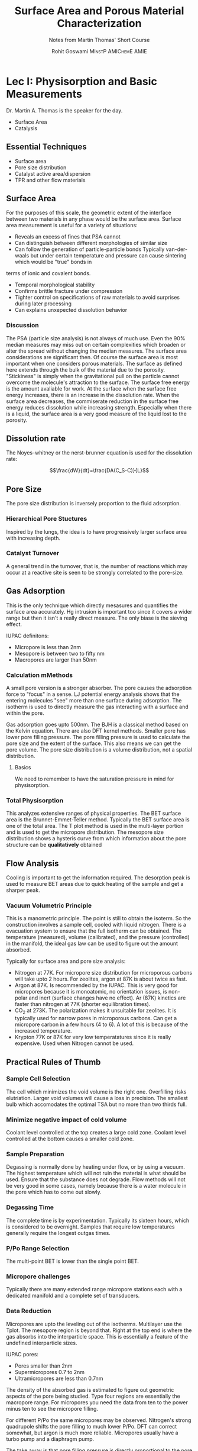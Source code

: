 #+TITLE: Surface Area and Porous Material Characterization
#+SUBTITLE: Notes from Martin Thomas' Short Course
#+AUTHOR: Rohit Goswami\textsc{\scriptsize\ MInstP AMIChemE AMIE}
# This should not be altered
#+OPTIONS: toc:nil title:nil
# I need the footnotes to be inlined
#+STARTUP: fninline

#
# LaTeX Stuff (from eisvogel https://raw.githubusercontent.com/Wandmalfarbe/pandoc-latex-template/master/eisvogel.tex)
#

#+LATEX_COMPILER: xelatex
#+LATEX_CLASS: koma-article
#+LATEX_CLASS_OPTIONS: [12pt,a4paper,oneside,headinclude]

#+LATEX_HEADER: \PassOptionsToPackage{unicode=true}{hyperref}
#+LATEX_HEADER: \PassOptionsToPackage{hyphens}{url}
#+LATEX_HEADER: \PassOptionsToPackage{dvipsnames,svgnames*,x11names*,table}{xcolor}


#+LATEX_HEADER: \usepackage{lmodern}
#+LATEX_HEADER: \usepackage{amssymb,amsmath}
#+LATEX_HEADER: \usepackage{physics}
#+LATEX_HEADER: \usepackage{ifxetex,ifluatex}
#+LATEX_HEADER: \usepackage{fixltx2e} % provides \textsubscript
#+LATEX_HEADER: \ifnum 0\ifxetex 1\fi\ifluatex 1\fi=0 % if pdftex
#+LATEX_HEADER: \usepackage[T1]{fontenc}
#+LATEX_HEADER: \usepackage[utf8]{inputenc}
#+LATEX_HEADER: \usepackage{textcomp} % provides euro and other symbols
#+LATEX_HEADER: \else % if luatex or xelatex
#+LATEX_HEADER: \usepackage{unicode-math}
#+LATEX_HEADER: \defaultfontfeatures{Ligatures=TeX,Scale=MatchLowercase}
#+LATEX_HEADER: \fi
#+LATEX_HEADER: % use upquote if available, for straight quotes in verbatim environments
#+LATEX_HEADER: \IfFileExists{upquote.sty}{\usepackage{upquote}}{}
#+LATEX_HEADER: % use microtype if available
#+LATEX_HEADER: \IfFileExists{microtype.sty}{%
#+LATEX_HEADER: \usepackage[]{microtype}
#+LATEX_HEADER: \UseMicrotypeSet[protrusion]{basicmath} % disable protrusion for tt fonts
#+LATEX_HEADER: }{}
#+LATEX_HEADER: \IfFileExists{parskip.sty}{%
#+LATEX_HEADER: \usepackage{parskip}
#+LATEX_HEADER: }{% else
#+LATEX_HEADER: \setlength{\parindent}{0pt}
#+LATEX_HEADER: \setlength{\parskip}{6pt plus 2pt minus 1pt}
#+LATEX_HEADER: }
#+LATEX_HEADER: \usepackage{hyperref}
#+LATEX_HEADER: \hypersetup{
#+LATEX_HEADER:             pdftitle={Surface Area and Porous Material Characterization},
#+LATEX_HEADER:             pdfauthor={Rohit Goswami},
#+LATEX_HEADER:             pdfborder={0 0 0},
#+LATEX_HEADER:             breaklinks=true}
#+LATEX_HEADER: \urlstyle{same}  % don't use monospace font for urls

#+LATEX_HEADER: \usepackage{longtable,booktabs}
#+LATEX_HEADER: % Fix footnotes in tables (requires footnote package)
#+LATEX_HEADER: \IfFileExists{footnote.sty}{\usepackage{footnote}\makesavenoteenv{longtable}}{}
#+LATEX_HEADER: \usepackage{graphicx,grffile}
#+LATEX_HEADER: \makeatletter
#+LATEX_HEADER: \def\maxwidth{\ifdim\Gin@nat@width>\linewidth\linewidth\else\Gin@nat@width\fi}
#+LATEX_HEADER: \def\maxheight{\ifdim\Gin@nat@height>\textheight\textheight\else\Gin@nat@height\fi}
#+LATEX_HEADER: \makeatother
#+LATEX_HEADER: % Scale images if necessary, so that they will not overflow the page
#+LATEX_HEADER: % margins by default, and it is still possible to overwrite the defaults
#+LATEX_HEADER: % using explicit options in \includegraphics[width, height, ...]{}
#+LATEX_HEADER: \setkeys{Gin}{width=\maxwidth,height=\maxheight,keepaspectratio}
#+LATEX_HEADER: \setlength{\emergencystretch}{3em}  % prevent overfull lines
#+LATEX_HEADER: \providecommand{\tightlist}{%
#+LATEX_HEADER:   \setlength{\itemsep}{0pt}\setlength{\parskip}{0pt}}
#+LATEX_HEADER: \setcounter{secnumdepth}{0}
#+LATEX_HEADER: % Redefines (sub)paragraphs to behave more like sections
#+LATEX_HEADER: \ifx\paragraph\undefined\else
#+LATEX_HEADER: \let\oldparagraph\paragraph
#+LATEX_HEADER: \renewcommand{\paragraph}[1]{\oldparagraph{#1}\mbox{}}
#+LATEX_HEADER: \fi
#+LATEX_HEADER: \ifx\subparagraph\undefined\else
#+LATEX_HEADER: \let\oldsubparagraph\subparagraph
#+LATEX_HEADER: \renewcommand{\subparagraph}[1]{\oldsubparagraph{#1}\mbox{}}
#+LATEX_HEADER: \fi

#+LATEX_HEADER: % Make use of float-package and set default placement for figures to H
#+LATEX_HEADER: \usepackage{float}
#+LATEX_HEADER: \floatplacement{figure}{H}

#+LATEX_HEADER: \numberwithin{figure}{section}
#+LATEX_HEADER: \numberwithin{equation}{section}
#+LATEX_HEADER: \numberwithin{table}{section}
#+LATEX_HEADER: \makeatletter
#+LATEX_HEADER: \@ifpackageloaded{subfig}{}{\usepackage{subfig}}
#+LATEX_HEADER: \@ifpackageloaded{caption}{}{\usepackage{caption}}
#+LATEX_HEADER: \captionsetup[subfloat]{margin=0.5em}
#+LATEX_HEADER: \AtBeginDocument{%
#+LATEX_HEADER: \renewcommand*\figurename{Figure}
#+LATEX_HEADER: \renewcommand*\tablename{Table}
#+LATEX_HEADER: }
#+LATEX_HEADER: \AtBeginDocument{%
#+LATEX_HEADER: \renewcommand*\listfigurename{List of Figures}
#+LATEX_HEADER: \renewcommand*\listtablename{List of Tables}
#+LATEX_HEADER: }
#+LATEX_HEADER: \@ifpackageloaded{float}{}{\usepackage{float}}
#+LATEX_HEADER: \floatstyle{ruled}
#+LATEX_HEADER: \@ifundefined{c@chapter}{\newfloat{codelisting}{h}{lop}}{\newfloat{codelisting}{h}{lop}[chapter]}
#+LATEX_HEADER: \floatname{codelisting}{Listing}
#+LATEX_HEADER: \makeatother

#+LATEX_HEADER: \usepackage[dvipsnames,svgnames*,x11names*,table]{xcolor}
#+LATEX_HEADER: \definecolor{listing-background}{HTML}{F7F7F7}
#+LATEX_HEADER: \definecolor{listing-rule}{HTML}{B3B2B3}
#+LATEX_HEADER: \definecolor{listing-numbers}{HTML}{B3B2B3}
#+LATEX_HEADER: \definecolor{listing-text-color}{HTML}{000000}
#+LATEX_HEADER: \definecolor{listing-keyword}{HTML}{435489}
#+LATEX_HEADER: \definecolor{listing-identifier}{HTML}{435489}
#+LATEX_HEADER: \definecolor{listing-string}{HTML}{00999A}
#+LATEX_HEADER: \definecolor{listing-comment}{HTML}{8E8E8E}
#+LATEX_HEADER: \definecolor{listing-javadoc-comment}{HTML}{006CA9}

#+LATEX_HEADER: \usepackage{pagecolor}
#+LATEX_HEADER: \usepackage{afterpage}
#+LATEX_HEADER: \setcounter{tocdepth}{3}
#+LATEX_HEADER: \usepackage{setspace}
#+LATEX_HEADER: \setstretch{1.2}
#+LATEX_HEADER: \usepackage{csquotes}
#+LATEX_HEADER: \usepackage[font={small,it}]{caption}
#+LATEX_HEADER: \newcommand{\imglabel}[1]{\textbf{\textit{(#1)}}}
#+LATEX_HEADER: \definecolor{blockquote-border}{RGB}{221,221,221}
#+LATEX_HEADER: \definecolor{blockquote-text}{RGB}{119,119,119}
#+LATEX_HEADER: \usepackage{mdframed}
#+LATEX_HEADER: \newmdenv[rightline=false,bottomline=false,topline=false,linewidth=3pt,linecolor=blockquote-border,skipabove=\parskip]{customblockquote}
#+LATEX_HEADER: \renewenvironment{quote}{\begin{customblockquote}\list{}{\rightmargin=0em\leftmargin=0em}%
#+LATEX_HEADER: \item\relax\color{blockquote-text}\ignorespaces}{\unskip\unskip\endlist\end{customblockquote}}
#+LATEX_HEADER: \definecolor{heading-color}{RGB}{40,40,40}
#+LATEX_HEADER: \addtokomafont{section}{\color{heading-color}}
#+LATEX_HEADER: \usepackage{titling}
#+LATEX_HEADER: \renewcommand{\arraystretch}{1.3} % table spacing
#+LATEX_HEADER: \definecolor{table-row-color}{HTML}{F5F5F5}
#+LATEX_HEADER: \rowcolors{3}{}{table-row-color!100}

#+LATEX_HEADER: % Reset rownum counter so that each table starts with the same row color
#+LATEX_HEADER: \let\oldlongtable\longtable
#+LATEX_HEADER: \let\endoldlongtable\endlongtable
#+LATEX_HEADER: \renewenvironment{longtable}{\oldlongtable} {
#+LATEX_HEADER: \endoldlongtable
#+LATEX_HEADER: \global\rownum=0\relax}
#+LATEX_HEADER: \setlength{\parindent}{0pt}
#+LATEX_HEADER: \setlength{\parskip}{6pt plus 2pt minus 1pt}
#+LATEX_HEADER: \setlength{\emergencystretch}{3em}  % prevent overfull lines

#+LATEX_HEADER: \usepackage{fancyhdr}
#+LATEX_HEADER: \pagestyle{fancy}
#+LATEX_HEADER: \fancyhead{}
#+LATEX_HEADER: \fancyfoot{}
#+LATEX_HEADER: \lhead{Surface Area and Porous Material Characterization}
#+LATEX_HEADER: \chead{}
#+LATEX_HEADER: \rhead{\today}
#+LATEX_HEADER: \lfoot{Rohit Goswami \textsc{\scriptsize\ MInstP AMIChemE AMIE}}
#+LATEX_HEADER: \cfoot{}
#+LATEX_HEADER: \rfoot{\thepage}
#+LATEX_HEADER: \renewcommand{\headrulewidth}{0.4pt}
#+LATEX_HEADER: \renewcommand{\footrulewidth}{0.4pt}


#+LATEX_HEADER: % When using the classes report, scrreprt, book,
#+LATEX_HEADER: % scrbook or memoir, uncomment the following line.
#+LATEX_HEADER: %\addtokomafont{chapter}{\color{heading-color}}


# Nicer Fonts
# #+LATEX_HEADER: \usepackage{xunicode}
# #+LATEX_HEADER: \usepackage{xltxtra}
# #+LATEX_HEADER: \usepackage[protrusion=true,final]{microtype}
# #+LATEX_HEADER: \usepackage{mathspec}
# #+LATEX_HEADER: \defaultfontfeatures{Mapping=tex-text}
# #+LATEX_HEADER: \setromanfont[Ligatures={Common}, Numbers={OldStyle}]{Hoefler Text}
# #+LATEX_HEADER: \setsansfont[Scale=0.9]{Helvetica Neue}
# #+LATEX_HEADER: \setmonofont[Scale=0.8]{Courier}
# #+LATEX_HEADER: \newfontfamily\scfont[Scale=1.2]{Minion Pro}

#+LATEX_HEADER: \usepackage[default]{sourcesanspro}
#+LATEX_HEADER: \usepackage{sourcecodepro}

# Wider Text
# #+LATEX_HEADER: \usepackage[textwidth=7in,textheight=9in]{geometry}
#+LATEX_HEADER: \usepackage[margin=2.5cm,includehead=true,includefoot=true,centering]{geometry}

\begin{titlepage}
\newgeometry{left=6cm}
\definecolor{titlepage-color}{HTML}{06386e}
\newpagecolor{titlepage-color}\afterpage{\restorepagecolor}
\newcommand{\colorRule}[3][black]{\textcolor[HTML]{#1}{\rule{#2}{#3}}}
\begin{flushleft}
\noindent
\\[-1em]
\color[HTML]{ffffff}
\makebox[0pt][l]{\colorRule[ffffff]{1.3\textwidth}{1pt}}
\par
\noindent

{ \setstretch{1.4}
\vfill
\noindent {\huge \textbf{\textsf{Surface Area and Porous Material Characterization}}}
\vskip 1em
{\Large \textsf{Short Course Notes}}
\vskip 2em
\noindent
{\Large \textsf{\MakeUppercase{Rohit Goswami,\textsc{\scriptsize\ MInstP AMIChemE AMIE}}}
\vfill
}

\textsf{\today}}
\end{flushleft}
\end{titlepage}
\restoregeometry

\tableofcontents
\newpage

# Start Here

* Lec I: Physisorption and Basic Measurements
Dr. Martin A. Thomas is the speaker for the day.
- Surface Area
- Catalysis
** Essential Techniques
- Surface area
- Pore size distribution
- Catalyst active area/dispersion
- TPR and other flow materials
** Surface Area
For the purposes of this scale, the geometric extent of the interface between
two materials in any phase would be the surface area. Surface area measurement
is useful for a variety of situations:
- Reveals an excess of fines that PSA cannot
- Can distinguish between different morphologies of similar size
- Can follow the generation of particle-particle bonds
  Typically van-der-waals but under certain temperature and pressure can cause sintering which would be "true" bonds in
terms of ionic and covalent bonds.
- Temporal morphological stability
- Confirms brittle fracture under compression
- Tighter control on specifications of raw materials to avoid surprises during
  later processing
- Can explains unxepected dissolution behavior
*** Discussion
The PSA (particle size analysis) is not always of much use. Even the 90%
median measures may miss out on certain complexities which broaden or alter the
spread without changing the median measures. The surface area considerations are
significant then. Of course the surface area is most important when one
considers porous materials. The surface as defined here extends through the bulk
of the material due to the porosity.
"Stickiness" is simply when the gravitational pull on the particle cannot
overcome the molecule's attraction to the surface. The surface free energy is
the amount avaliable for work. At the surface when the surface free energy
increases, there is an increase in the dissolution rate. When the surface area
decreases, the commiserate reduction in the surface free energy reduces
dissolution while increasing strength. Especially when there is a liquid, the
surface area is a very good measure of the liquid lost to the porosity.

** Dissolution rate
The Noyes-whitney or the nerst-brunner equation is used for the dissolution rate:

$$\frac{dW}{dt}=\frac{DA(C_S-C)}{L}$$
** Pore Size
The pore size distribution is inversely proportion to the fluid adsorption.
*** Hierarchical Pore Stuctures
Inspired by the lungs, the idea is to have progressively larger surface area
with increasing depth.
*** Catalyst Turnover
A general trend in the turnover, that is, the number of reactions which may
occur at a reactive site is seen to be strongly correlated to the pore-size.
** Gas Adsorption
This is the only technique which directly mesasures and quantifies the surface
area accurately. Hg intrusion is important too since it covers a wider range but
then it isn't a really direct measure.
The only biase is the sieving effect.

IUPAC definitons:
- Micropore is less than 2nm
- Mesopore is between two to fifty nm
- Macropores are larger than 50nm
*** Calculation mMethods
A small pore version is a stronger absorber. The pore causes the adsorption
force to "focus" in a sense. LJ potential energy analysis shows that the
entering molecules "see" more than one surface during adsorption. The isotherm
is used to directly measure the gas interacting with a surface and within the pore.

Gas adsorption goes upto 500nm. The BJH is a classical method based on the
Kelvin equation. There are also DFT kernel methods.
Smaller pore has lower pore filling pressure. The pore filling pressure is used
to calculate the pore size and the extent of the surface. This also means we can
get the pore volume. The pore size distribution is a volume distribution, not a
spatial distribution.
**** Basics
We need to remember to have the saturation pressure in mind for physisorption.
*** Total Physisorption
This analyzes extensive ranges of physical properties. The BET surface area is
the Brunnet-Emmet-Teller method. Typically the BET surface area is one of the
total area. The T plot method is used in the multi-layer portion and is used to
get the micropore distribution. The mesopore size distribution shows a hysteris
curve from which information about the pore structure can be *qualitatively* obtained

** Flow Analysis
Cooling is important to get the information required. The desorption peak is
used to measure BET areas due to quick heating of the sample and get a sharper peak.
*** Vacuum Volumetric Principle
This is a manometric principle. The point is still to obtain the isoterm. So the
construction involves a sample cell, cooled with liquid nitrogen. There is a
evacuation system to ensure that the full isotherm can be obtained. The
temperature (measured), volume (calibrated), and the pressure (controlled) in the manifold, the ideal
gas law can be used to figure out the amount absorbed.

Typically for surface area and pore size analysis:
- Nitrogen at 77K. For micropore size distribution for microporous carbons will
  take upto 2 hours. For zeolites, argon at 87K is about twice as fast.
- Argon at 87K. Is recommended by the IUPAC. This is very good for micropores
  because it is monoatomic, no orientation issues, is non-polar and inert
  (surface changes have no effect). Ar (87K) kinetics are faster than nitrogen
  at 77K (shorter equilibration times).
- CO$_2$ at 273K. The polarization makes it unsuitable for zeolites. It is
  typically used for narrow pores in microporous carbons. Can get a micropore
  carbon in a few hours (4 to 6). A lot of this is because of the increased temperature.
- Krypton 77K or 87K for very low temperatatures since it is really expensive.
  Used when Nitrogen cannot be used.
** Practical Rules of Thumb
*** Sample Cell Selection
The cell which minimizes the void volume is the right one. Overfilling risks
elutriation. Larger void volumes will cause a loss in precision.
 The smallest bulb which accomodates the optimal TSA but no more than two thirds full.
*** Minimize negative impact of cold volume
Coolant level controlled at the top creates a large cold zone. Coolant level
controlled at the bottom causes a smaller cold zone.
*** Sample Preparation
Degassing is normally done by heating under flow, or by using a vacuum. The highest temperature which
will not ruin the material is what should be used. Ensure that the substance
does not degrade. Flow methods will not be very good in some cases, namely
because there is a water molecule in the pore which has to come out slowly.
*** Degassing Time
The complete time is by experimentation. Typically its sixteen hours, which is
considered to be overnight. Samples that require low temperatures generally
require the longest outgas times.
*** P/Po Range Selection
The multi-point BET is lower than the single point BET.
*** Micropore challenges
Typically there are many extended range micropore stations each with a dedicated
manifold and a complete set of transducers.
*** Data Reduction
Micropores are upto the leveling out of the isotherms. Multilayer use the Tplot.
The mesopore region is beyond that. Right at the top end is where the gas
absorbs into the interparticle space. This is essentially a feature of the
undefined interparticle sizes.

IUPAC pores:
- Pores smaller than 2nm
- Supermicropores 0.7 to 2nm
- Ultramicropores are less than 0.7nm

The density of the absorbed gas is estimated to figure out geometric aspects of
the pore being studied. Type four regions are essentially the macropore range.
For micropores you need the data from ten to the power minus ten to see the
micropore filling.

For different P/Po the same micropores may be observed. Nitrogen's strong
quadrupole shifts the pore filling to much lower P/Po. DFT can correct somewhat,
but argon is much more reliable.
Micropores usually have a turbo pump and a diaphragm pump.

The take away is that pore filling pressure is directly proportional to the pore
size diameter.

- Nitrogen is great for good for SA, Mesopore and total pore volume but not for
micropore sizes.
- Argon is recommended in all cases greater than 0.5nm because the gases listed
  are least affected by surface chemistry.
- Carbon dioxide cannot do anything other

** DFT
Lowell, sheilds thomas and Thommes. Characterization of porous solids and
powders.
Neimark, Ravikovitch, Thammes, Carbon (2009)
Thommes Cychosz, Neimark

NLDFT skernel of metastable isotherms take into accound delays which may occur.

M. Thommes. In Nanoporous Materials Science and engineering

When there is a network defect, then there are ink-bottle pores, M. Thommes, B.
Smarsly, M. Grenewold, Ravikovitch, Neimark, Langmuir 2001.

#+BEGIN_QUOTE
Rutgers University under Alex Neimark carries out much of the academic DFT calculations
#+END_QUOTE

#+BEGIN_QUOTE
For these systems, though earlier studies have used MC, DFT is actually faster.
#+END_QUOTE

#+BEGIN_QUOTE
The temperature effects (local heating due to the exothermic nature of
adsorption) does cause a delay for accuracy, that is, the system is to be
equilibrated and cannot be hastened.
#+END_QUOTE


* Lec 2: Chemisorption
This is also known asn reactive gas adsorption. This is typically used to
quantify the number of reactive sites. Silver catalysts are low dispersion.

#+caption: Chemisorption
| Feature                 | Analysis          |
| Active Metal Area       | TPR               |
| Dispersion              | TPO               |
| Crysallite size         | TPD               |
| Acid site concentration | Activation Energy |
| Heat of adsorption      |                   |
|-------------------------+-------------------|

The crystallite size is typically not the true size, except in some special
systems. Protonated zeolites have acidic sites, and that is the visual metric
used expressed as the amount of gas. There is no real conversion as there is no
real surface area calculation.

A wetting syste is such that the metal to the support affinity is higher than
that of the metal-metal affinity. There may be steric hinderance, but
essentially the wetting systems tend towards to spreading out over the surface.
When there is less dispersion, the metal will tend to coagulate in lumps, which
will cause some of the atoms to be not be accessible for reactions.

Physorption areas and chemisorption areas are different. The cross sectional
area is used for the physisorption, that is some 16 angstrom. The metal area
does not use the area of the adsorbed gas. It uses the size of the absorbing
site. The internuclear distance for the metal can also be used. The projected
area estimates can vary.

Forming a chemical bond does not require cryogenic conditions. Hydrogen is very
popular since it chemisorbs to a lot of metals. Since it forms a hydride
sometimes, there is some "solubility" in the metal, so the adsorbed gas may not
actually be localized on the surface. Typically where hydride formation is an
issue, CO is used. Twice as many CO moleculas are adsorbed compared to H_2 for
Platinum.

#+caption: Metals and Reactive Gases for Chemisorption
| Metal | Reactive gas | Comment                                                 |
| Pt    | hydrogen, CO | Twice as many Co as H_2                                 |
| Pd    | CO           | Pd forms bulk hydrides, i.e. not limited to the surface |
| Ni    | Hydrogen     | Ni forms carbonyls, not limited                         |
| Fe    | Hydrogen     | Fe forms carbonyles, not limit to the surface           |
| Ag    | Oxygen       | At elevated temperatures                                |
|-------+--------------+---------------------------------------------------------|

Ni may also be volatile enough to form a Ni mirror somewhere cooler.

** Stochiometry
The number of metal atoms per gas molecule. The instrument can measure how much
gas is adsorbed. Normally it is assumed that hydrogen dissociates on the
surface, so one hydrogen molecule will dissociate over two metal atoms. In some
cases in the literature they use the number of atoms reating per molecule, so
that is half. When we consider CO, it may be one or bridged, and therefore two.
At low pressures of Co, the bridged system is more likely, so as the pressure
increases, it is reasonable to assume a steric geometry of one.
** Setup
The volumetric version of the equipment is usually the same as that used for
physisorption.

# Local Variables:
# after-save-hook: haozeke/org-save-and-export-pdf
# End:
